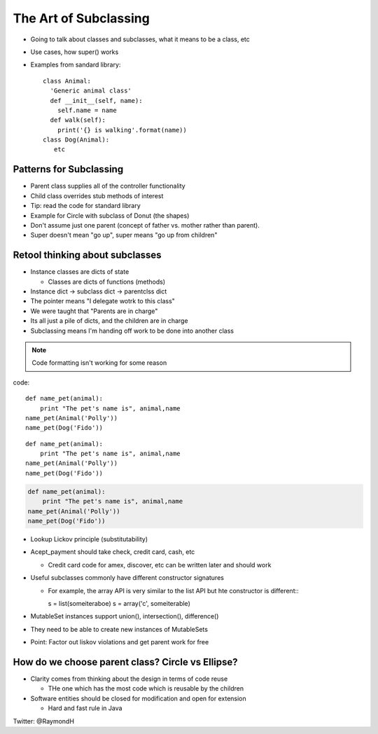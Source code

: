 =====
The Art of Subclassing
=====

- Going to talk about classes and subclasses, what it means to be a class, etc
- Use cases, how super() works
- Examples from sandard library::

    class Animal:
      'Generic animal class'
      def __init__(self, name):
        self.name = name
      def walk(self):
        print('{} is walking'.format(name))
    class Dog(Animal):
       etc 


Patterns for Subclassing
-----

- Parent class supplies all of the controller functionality
- Child class overrides stub methods of interest

- Tip: read the code for standard library

- Example for Circle with subclass of Donut (the shapes)
- Don't assume just one parent (concept of father vs. mother rather than parent).
- Super doesn't mean "go up", super means "go up from children"

Retool thinking about subclasses
-----

- Instance classes are dicts of state

  - Classes are dicts of functions (methods) 

- Instance dict -> subclass dict -> parentclss dict
- The pointer means "I delegate wotrk to this class"
- We were taught that "Parents are in charge"
- Its all just a pile of dicts, and the children are in charge
- Subclassing means I'm handing off work to be done into another class

.. note:: Code formatting isn't working for some reason

code::

    def name_pet(animal):
        print "The pet's name is", animal,name
    name_pet(Animal('Polly'))
    name_pet(Dog('Fido'))


::

    def name_pet(animal):
        print "The pet's name is", animal,name
    name_pet(Animal('Polly'))
    name_pet(Dog('Fido'))


.. code::

    def name_pet(animal):
        print "The pet's name is", animal,name
    name_pet(Animal('Polly'))
    name_pet(Dog('Fido'))

- Lookup Lickov principle (substitutability)
- Acept_payment should take check, credit card, cash, etc

  - Credit card code for amex, discover, etc can be written later and should work

- Useful subclasses commonly have different constructor signatures
  
  - For example, the array API is very similar to the list API but hte constructor is different:::

    s = list(someiteraboe)
    s = array('c', someiterable)

- MutableSet instances support union(), intersection(), difference()
- They need to be able to create new instances of MutableSets
- Point: Factor out liskov violations and get parent work for free

How do we choose parent class? Circle vs Ellipse?
-----

- Clarity comes from thinking about the design in terms of code reuse

  - THe one which has the most code which is reusable by the children

- Software entities should be closed for modification and open for extension
  
  - Hard and fast rule in Java

Twitter: @RaymondH
